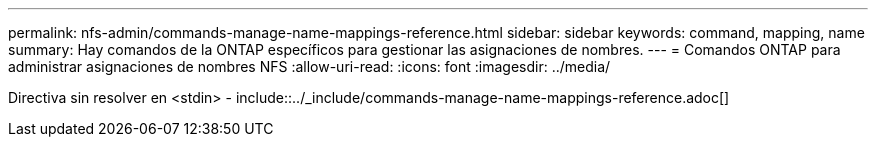 ---
permalink: nfs-admin/commands-manage-name-mappings-reference.html 
sidebar: sidebar 
keywords: command, mapping, name 
summary: Hay comandos de la ONTAP específicos para gestionar las asignaciones de nombres. 
---
= Comandos ONTAP para administrar asignaciones de nombres NFS
:allow-uri-read: 
:icons: font
:imagesdir: ../media/


Directiva sin resolver en <stdin> - include::../_include/commands-manage-name-mappings-reference.adoc[]
